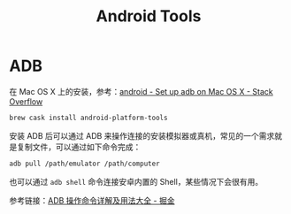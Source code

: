 #+TITLE:      Android Tools

* 目录                                                    :TOC_4_gh:noexport:
- [[#adb][ADB]]

* ADB
  在 Mac OS X 上的安装，参考：[[https://stackoverflow.com/questions/17901692/set-up-adb-on-mac-os-x][android - Set up adb on Mac OS X - Stack Overflow]]
  #+begin_src bash
    brew cask install android-platform-tools
  #+end_src

  安装 ADB 后可以通过 ADB 来操作连接的安装模拟器或真机，常见的一个需求就是复制文件，可以通过如下命令完成：
  #+begin_src bash
    adb pull /path/emulator /path/computer
  #+end_src

  也可以通过 ~adb shell~ 命令连接安卓内置的 Shell，某些情况下会很有用。

  参考链接：[[https://juejin.im/post/5b5683bcf265da0f9b4dea96#heading-110][ADB 操作命令详解及用法大全 - 掘金]]

